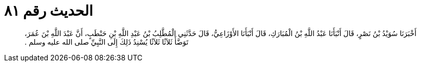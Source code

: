 
= الحديث رقم ٨١

[quote.hadith]
أَخْبَرَنَا سُوَيْدُ بْنُ نَصْرٍ، قَالَ أَنْبَأَنَا عَبْدُ اللَّهِ بْنُ الْمُبَارَكِ، قَالَ أَنْبَأَنَا الأَوْزَاعِيُّ، قَالَ حَدَّثَنِي الْمُطَّلِبُ بْنُ عَبْدِ اللَّهِ بْنِ حَنْطَبٍ، أَنَّ عَبْدَ اللَّهِ بْنَ عُمَرَ، تَوَضَّأَ ثَلاَثًا ثَلاَثًا يُسْنِدُ ذَلِكَ إِلَى النَّبِيِّ صلى الله عليه وسلم ‏.‏
